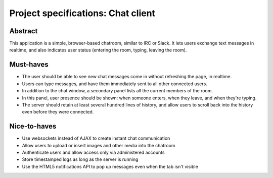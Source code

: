 Project specifications: Chat client
===================================

Abstract
--------

This application is a simple, browser-based chatroom, similar to IRC or Slack. It lets users exchange text messages in realtime, and also indicates user status (entering the room, typing, leaving the room).

Must-haves
----------

* The user should be able to see new chat messages come in without refreshing the page, in realtime.
* Users can type messages, and have them immediately sent to all other connected users.
* In addition to the chat window, a secondary panel lists all the current members of the room.
* In this panel, user presence should be shown: when someone enters, when they leave, and when they're typing.
* The server should retain at least several hundred lines of history, and allow users to scroll back into the history even before they were connected.

Nice-to-haves
-------------

* Use websockets instead of AJAX to create instant chat communication
* Allow users to upload or insert images and other media into the chatroom
* Authenticate users and allow access only via administered accounts
* Store timestamped logs as long as the server is running
* Use the HTML5 notifications API to pop up messages even when the tab isn't visible